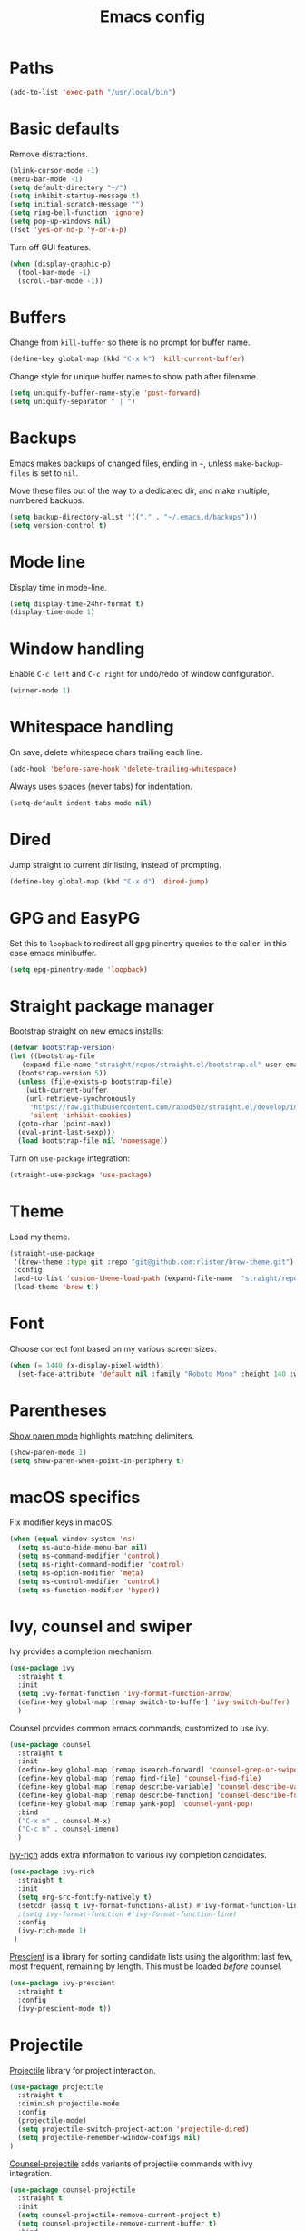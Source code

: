 #+TITLE: Emacs config
#+PROPERTY: header-args:emacs-lisp :tangle "~/.emacs.d/init.el"

* Paths

#+begin_src emacs-lisp
  (add-to-list 'exec-path "/usr/local/bin")
#+end_src

* Basic defaults

Remove distractions.

#+begin_src emacs-lisp
  (blink-cursor-mode -1)
  (menu-bar-mode -1)
  (setq default-directory "~/")
  (setq inhibit-startup-message t)
  (setq initial-scratch-message "")
  (setq ring-bell-function 'ignore)
  (setq pop-up-windows nil)
  (fset 'yes-or-no-p 'y-or-n-p)
#+end_src

Turn off GUI features.

#+begin_src emacs-lisp
  (when (display-graphic-p)
    (tool-bar-mode -1)
    (scroll-bar-mode -1))
#+end_src

* Buffers

Change from ~kill-buffer~ so there is no prompt for buffer name.

#+begin_src emacs-lisp
  (define-key global-map (kbd "C-x k") 'kill-current-buffer)
#+end_src

Change style for unique buffer names to show path after filename.

#+begin_src emacs-lisp
  (setq uniquify-buffer-name-style 'post-forward)
  (setq uniquify-separator " | ")
#+end_src

* Backups

Emacs makes backups of changed files, ending in =~=, unless ~make-backup-files~ is set to ~nil~.

Move these files out of the way to a dedicated dir, and make multiple, numbered backups.

#+begin_src emacs-lisp
  (setq backup-directory-alist '(("." . "~/.emacs.d/backups")))
  (setq version-control t)
#+end_src

* Mode line

Display time in mode-line.

#+begin_src emacs-lisp
  (setq display-time-24hr-format t)
  (display-time-mode 1)
#+end_src

* Window handling

Enable =C-c left= and =C-c right= for undo/redo of window configuration.

#+begin_src emacs-lisp
  (winner-mode 1)
#+end_src

* Whitespace handling

On save, delete whitespace chars trailing each line.

#+begin_src emacs-lisp
  (add-hook 'before-save-hook 'delete-trailing-whitespace)
#+end_src

Always uses spaces (never tabs) for indentation.

#+begin_src emacs-lisp
  (setq-default indent-tabs-mode nil)
#+end_src

* Dired

Jump straight to current dir listing, instead of prompting.

#+begin_src emacs-lisp
  (define-key global-map (kbd "C-x d") 'dired-jump)
#+end_src

* GPG and EasyPG

Set this to ~loopback~ to redirect all gpg pinentry queries to the caller: in this case emacs minibuffer.

#+begin_src emacs-lisp
  (setq epg-pinentry-mode 'loopback)
#+end_src

* Straight package manager

Bootstrap straight on new emacs installs:

#+begin_src emacs-lisp
  (defvar bootstrap-version)
  (let ((bootstrap-file
	 (expand-file-name "straight/repos/straight.el/bootstrap.el" user-emacs-directory))
	(bootstrap-version 5))
    (unless (file-exists-p bootstrap-file)
      (with-current-buffer
	  (url-retrieve-synchronously
	   "https://raw.githubusercontent.com/raxod502/straight.el/develop/install.el"
	   'silent 'inhibit-cookies)
	(goto-char (point-max))
	(eval-print-last-sexp)))
    (load bootstrap-file nil 'nomessage))
#+end_src

Turn on ~use-package~ integration:

#+begin_src emacs-lisp
  (straight-use-package 'use-package)
#+end_src

* Theme

Load my theme.

#+begin_src emacs-lisp
  (straight-use-package
   '(brew-theme :type git :repo "git@github.com:rlister/brew-theme.git")
   :config
   (add-to-list 'custom-theme-load-path (expand-file-name  "straight/repos/brew-theme" straight-base-dir))
   (load-theme 'brew t))
#+end_src

* Font

Choose correct font based on my various screen sizes.

#+begin_src emacs-lisp
  (when (= 1440 (x-display-pixel-width))
    (set-face-attribute 'default nil :family "Roboto Mono" :height 140 :weight 'normal :width 'normal))
#+end_src

* Parentheses

[[info:emacs#Matching][Show paren mode]] highlights matching delimiters.

#+begin_src emacs-lisp
  (show-paren-mode 1)
  (setq show-paren-when-point-in-periphery t)
#+end_src

* macOS specifics

Fix modifier keys in macOS.

#+begin_src emacs-lisp
  (when (equal window-system 'ns)
    (setq ns-auto-hide-menu-bar nil)
    (setq ns-command-modifier 'control)
    (setq ns-right-command-modifier 'control)
    (setq ns-option-modifier 'meta)
    (setq ns-control-modifier 'control)
    (setq ns-function-modifier 'hyper))
#+end_src

* Ivy, counsel and swiper

Ivy provides a completion mechanism.

#+begin_src emacs-lisp
  (use-package ivy
    :straight t
    :init
    (setq ivy-format-function 'ivy-format-function-arrow)
    (define-key global-map [remap switch-to-buffer] 'ivy-switch-buffer)
    )
#+end_src

Counsel provides common emacs commands, customized to use ivy.

#+begin_src emacs-lisp
  (use-package counsel
    :straight t
    :init
    (define-key global-map [remap isearch-forward] 'counsel-grep-or-swiper)
    (define-key global-map [remap find-file] 'counsel-find-file)
    (define-key global-map [remap describe-variable] 'counsel-describe-variable)
    (define-key global-map [remap describe-function] 'counsel-describe-function)
    (define-key global-map [remap yank-pop] 'counsel-yank-pop)
    :bind
    ("C-x m" . counsel-M-x)
    ("C-c m" . counsel-imenu)
    )
#+end_src

[[https://github.com/Yevgnen/ivy-rich][ivy-rich]] adds extra information to various ivy completion candidates.

#+begin_src emacs-lisp
(use-package ivy-rich
  :straight t
  :init
  (setq org-src-fontify-natively t)
  (setcdr (assq t ivy-format-functions-alist) #'ivy-format-function-line)
  ;(setq ivy-format-function #'ivy-format-function-line)
  :config
  (ivy-rich-mode 1)
 )
#+end_src

[[https://github.com/raxod502/prescient.el][Prescient]] is a library for sorting candidate lists using the algorithm: last few, most frequent, remaining by length.
This must be loaded /before/ counsel.

#+begin_src emacs-lisp
  (use-package ivy-prescient
    :straight t
    :config
    (ivy-prescient-mode t))
#+end_src

* Projectile

[[https://www.projectile.mx][Projectile]] library for project interaction.

#+begin_src emacs-lisp
  (use-package projectile
    :straight t
    :diminish projectile-mode
    :config
    (projectile-mode)
    (setq projectile-switch-project-action 'projectile-dired)
    (setq projectile-remember-window-configs nil)
  )
#+end_src

[[https://github.com/ericdanan/counsel-projectile][Counsel-projectile]] adds variants of projectile commands with ivy integration.

#+begin_src emacs-lisp
  (use-package counsel-projectile
    :straight t
    :init
    (setq counsel-projectile-remove-current-project t)
    (setq counsel-projectile-remove-current-buffer t)
    :bind
    ("C-c f" . counsel-projectile-find-file)
    ("C-c d" . counsel-projectile-find-dir)
    ("C-c b" . counsel-projectile-switch-to-buffer))

  ;; open projects with dired
  (define-key global-map (kbd "C-c p") (lambda () (interactive) (counsel-projectile-switch-project "D")))
#+end_src

* Version control

** magit

[[https://magit.vc/][Magit]] git porcelain.

#+begin_src emacs-lisp
  (use-package magit
    :straight t
    :bind
    ("C-c g" . magit-status)
    :config
    ;; full screen magit-status from http://whattheemacsd.com/setup-magit.el-01.html
    (defadvice magit-status (around magit-fullscreen activate)
      (window-configuration-to-register :magit-fullscreen)
      ad-do-it
      (delete-other-windows))
    )
#+end_src

** git-link

#+begin_src emacs-lisp
  (use-package git-link
    :straight t)
#+end_src

* Org mode
** org

#+begin_src emacs-lisp
  (use-package org
    :init
    (setq org-adapt-indentation nil)
    (setq org-src-fontify-natively t)
    (setq org-use-speed-commands 't) ;use speedkeys at start of headline (? for list of keys)
    (setq org-startup-folded t)      ;no expand all levels on opening file
    (setq org-directory "~/doc")
    (setq org-refile-targets '((nil :maxlevel . 1)
                               ("~/doc/work.org" :maxlevel . 3)
                               ("~/doc/home.org" :maxlevel . 3)))
    (setq org-fontify-done-headline t)
    (setq org-todo-keywords '("TODO" "BLOCK(b@/!)" "WIP(w!)" "|" "DONE(d!)" "CANCELLED(c@)"))
    (setq org-todo-interpretation 'sequence)
    (setq org-todo-keyword-faces
          '(("BLOCK" .  (:foreground "LightGoldenRod"))
            ("WAIT"  .  (:foreground "LightGoldenRod"))
            ("WIP"   .  (:foreground "LightGoldenRod"))))
    (setq org-log-done 'time)
    :config
    (setq auto-mode-alist (rassq-delete-all 'dcl-mode auto-mode-alist)) ;no dcl for .com files
    )
#+end_src

** org-agenda

#+begin_src emacs-lisp
  (use-package org-agenda
    :init
    (setq org-agenda-files '("~/doc/work.org" "~/doc/home.org"))
    (setq org-agenda-custom-commands
          '(
            ("c" "Composite agenda and todo"
             ((agenda "")
              (alltodo)))
            ("h" "Home tasks"
             agenda ""
             ((org-agenda-files '("~/doc/home.org"))
              (org-agenda-text-search-extra-files nil)))
            ("w" "Work tasks"
             agenda ""
             ((org-agenda-files '("~/doc/work.org"))
              (org-agenda-text-search-extra-files nil)))))
    (setq org-agenda-show-log t)
    (setq org-agenda-log-mode-items '(closed clock state))
    :bind
    ("C-c a" . org-agenda)
    )
#+end_src

** org-tempo

Structure templates starting with e.g. =<s<TAB>=. See ~org-structure-template-alist~ and ~org-tempo-keywords-alist~ for structure types.
Latex is available as both =l= and =L=, so reuse =l= for =emacs-lisp=.

 #+begin_src emacs-lisp
   (use-package org-tempo
     :init
     (add-to-list 'org-structure-template-alist '("l" . "src emacs-lisp")))
#+end_src

** org-capture

Set up [[https://orgmode.org/org.html#Capture-templates][capture templates]].

#+begin_src emacs-lisp
  (use-package org-capture
    :init
    (setq org-capture-templates
          '(
            ("j" "Journal" entry (file+olp+datetree "~/doc/work.org")
             "* %<%H:%M> %?" :empty-lines 0 :tree-type week)
            ("t" "Todo" entry (file+olp+datetree "~/doc/work.org")
             "* TODO %?" :empty-lines 0 :tree-type week)
            ("m" "Meeting" entry (file+olp+datetree "~/doc/work.org")
             "* MTG %?" :empty-lines 0 :tree-type week)
            ("h" "Home" entry (file+olp+datetree "~/doc/home.org")
             "* TODO %?" :empty-lines 0 :tree-type week)
            )
          )
    :bind
    ("C-c c" . org-capture)
    )
#+end_src

** org-present

#+begin_src emacs-lisp
  (use-package org-present
    :straight (org-present :type git :host github :repo "rlister/org-present"))
#+end_src

* vterm

[[https://github.com/akermu/emacs-libvterm][Emacs-vterm]] bridge to [[https://github.com/neovim/libvterm][libvterm]].

On linux we can install from MELPA and compilation happens correctly inside emacs during install.

#+begin_src emacs-lisp
  (use-package vterm
    :if (equal system-type 'gnu/linux)
    :straight t
    :bind
    ("C-c t" . vterm))
#+end_src

On macOS we need to download and compile emacs-vterm manually.

#+begin_src sh
  git clone https://github.com/akermu/emacs-libvterm.git
  cd emacs-libvterm
  mkdir -p build
  cd build
  cmake ..
  make
#+end_src

then load the compiled lib in emacs:

#+begin_src emacs-lisp
  (use-package vterm
    :if (equal system-type 'darwin)
    :load-path "~/src/emacs-libvterm"
    :bind
    ("C-c t" . vterm))
#+end_src

* Movement commands

[[https://github.com/alezost/mwim.el][Mwim]] enhances ~C-a~ and ~C-e~ to move where I mean.

#+begin_src emacs-lisp
  (use-package mwim
    :straight t
    :bind
    ("C-a" . mwim-beginning)
    ("C-e" . mwim-end))
#+end_src

[[https://github.com/abo-abo/avy][Avy]] jumps to visible text.

#+begin_src emacs-lisp
  (use-package avy
    :straight t
    :init
    (setq avy-keys (number-sequence ?a ?z))
    :bind
    ("C-c j" . avy-goto-char-timer)
    )
#+end_src

[[https://github.com/noctuid/link-hint.el][Link-hint]] jumps to various kinds of links with avy interface.

#+begin_src emacs-lisp
  (use-package link-hint
    :straight t
    :bind
    ("C-c l" . link-hint-open-link)
    ("C-c L" . link-hint-copy-link)
    )
#+end_src

* Comments

Toggle comments on region or line, without moving point. This works better as a toggle than ~comment-dwim~.

#+begin_src emacs-lisp
  (defun ric/comment-dwim (&optional arg)
    "Toggle comments on region if active, otherwise toggle comment on line."
    (interactive "P")
    (if (region-active-p)
	(comment-or-uncomment-region (region-beginning) (region-end) arg)
      (comment-or-uncomment-region (line-beginning-position) (line-end-position) arg)))

  (global-set-key (kbd "C-;") 'ric/comment-dwim)
#+end_src

* Ripgrep

[[https://github.com/dajva/rg.el][Rg]] is a classic emacs interface to [[https://github.com/BurntSushi/ripgrep][ripgrep]].

#+begin_src emacs-lisp
  (use-package rg
    :straight t
    :bind
    ("C-c r" . rg))
#+end_src
* Undo

#+begin_src emacs-lisp
  (use-package undo-tree
    :straight t
    :defer t
    :config
    (setq undo-tree-visualizer-timestamps t)
    (setq undo-tree-visualizer-diff t)
    (global-undo-tree-mode))
#+end_src

* Color display

[[http://elpa.gnu.org/packages/rainbow-mode.html][Rainbow-mode]] to set background color for strings that match color names.

#+begin_src emacs-lisp
  (use-package rainbow-mode
    :straight t
    :defer t)
#+end_src

* Programming modes

** ruby

Some extra filenames to use =ruby-mode=.

#+begin_src emacs-lisp
  (use-package ruby-mode
    :defer t
    :mode
    "Staxfile"
    "Envfile")
#+end_src

** yaml

Load yaml mode.

#+begin_src emacs-lisp
  (use-package yaml-mode
    :straight t
    :defer t)
#+end_src

** python

Mess with indent level.

#+begin_src emacs-lisp
  (use-package python
    :defer t
    :init
    (setq python-indent 2))
#+end_src
